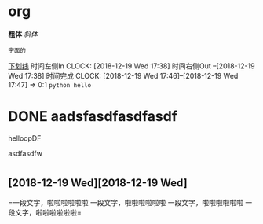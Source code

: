 * org 
*粗体*
/斜体/
: 字面的
_下划线_
时间左侧In CLOCK: [2018-12-19 Wed 17:38]
时间右侧Out --[2018-12-19 Wed 17:38]
时间完成 CLOCK: [2018-12-19 Wed 17:46]--[2018-12-19 Wed 17:47] =>  0:1
~python hello~
* DONE aadsfasdfasdfasdf
****** helloopDF
**** asdfasdfw
**** 
* 
** [2018-12-19 Wed][2018-12-19 Wed]
=一段文字，啦啦啦啦啦啦
一段文字，啦啦啦啦啦啦
一段文字，啦啦啦啦啦啦
一段文字，啦啦啦啦啦啦=